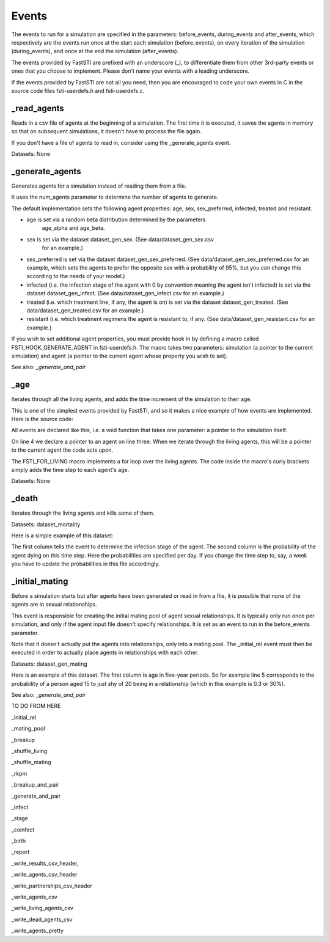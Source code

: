 .. _event-ref:

######
Events
######

The events to run for a simulation are specified in the parameters:
before_events, during_events and after_events, which respectively are the events
run once at the start each simulation (before_events), on every iteration of the
simulation (during_events), and once at the end the simulation (after_events).

The events provided by FastSTI are prefixed with an underscore (_), to
differentiate them from other 3rd-party events or ones that you choose to
implement. Please don't name your events with a leading underscore.

If the events provided by FastSTI are not all you need, then you are encouraged
to code your own events in C in the source code files fsti-userdefs.h and
fsti-userdefs.c.

************
_read_agents
************

Reads in a csv file of agents at the beginning of a simulation. The first
time it is executed, it saves the agents in memory so that on subsequent
simulations, it doesn't have to process the file again.

If you don't have a file of agents to read in, consider using the
_generate_agents event.

Datasets: None

****************
_generate_agents
****************

Generates agents for a simulation instead of reading them from a file.

It uses the num_agents parameter to determine the number of agents to
generate.

The default implementation sets the following agent properties: age, sex,
sex_preferred, infected, treated and resistant.

- age is set via a random beta distribution determined by the parameters
    age_alpha and age_beta.

- sex is set via the dataset dataset_gen_sex. (See data/dataset_gen_sex.csv
    for an example.)

- sex_preferred is set via the dataset dataset_gen_sex_preferred. (See
  data/dataset_gen_sex_preferred.csv for an example, which sets the agents to
  prefer the opposite sex with a probability of 95%, but you can change this
  according to the needs of your model.)

- infected (i.e. the infection stage of the agent with 0 by convention meaning
  the agent isn't infected) is set via the dataset dataset_gen_infect. (See
  data/dataset_gen_infect.csv for an example.)

- treated (i.e. which treatment line, if any, the agent is on) is set via the
  dataset dataset_gen_treated. (See data/dataset_gen_treated.csv for an
  example.)

- resistant (i.e. which treatment regimens the agent is resistant to, if
  any. (See data/dataset_gen_resistant.csv for an example.)

If you wish to set additional agent properties, you must provide hook in by
defining a macro called FSTI_HOOK_GENERATE_AGENT in fsti-userdefs.h. The macro
takes two parameters: simulation (a pointer to the current simulation) and
agent (a pointer to the current agent whose property you wish to set).

See also: *_generate_and_pair*

****
_age
****

Iterates through all the living agents, and adds the time increment of the
simulation to their age.

This is one of the simplest events provided by FastSTI, and so it makes a nice
example of how events are implemented. Here is the source code:

.. code-block:: C
   :linenos:

      void
      fsti_event_age(struct fsti_simulation *simulation)
      {
         struct fsti_agent *agent;
         FSTI_FOR_LIVING(*simulation, agent, {
            agent->age += simulation->time_step;
         });
      }

All events are declared like this, i.e. a void function that takes one
parameter: a pointer to the simulation itself.

On line 4 we declare a pointer to an agent on line three. When we iterate
through the living agents, this will be a pointer to the current agent the
code acts upon.

The FSTI_FOR_LIVING macro implements a for loop over the living agents.
The code inside the macro's curly brackets simply adds the time step to each
agent's age.

Datasets: None

******
_death
******

Iterates through the living agents and kills some of them.

Datasets: dataset_mortality

Here is a simple example of this dataset:

.. code-block:: none
   :linenos:

        infected;0
        0;0.00000296
        1;0.00000315
        2;0.00000315
        3;0.00000630
        4;0.001

The first column tells the event to determine the infection stage of the
agent. The second column is the probability of the agent dying on this time
step. Here the probabilities are specified per day. If you change the time
step to, say, a week you have to update the probabilities in this file
accordingly.

***************
_initial_mating
***************

Before a simulation starts but after agents have been generated or read in
from a file, it is possible that none of the agents are in sexual
relationships.

This event is responsible for creating the initial mating pool of agent sexual
relationships. It is typically only run once per simulation, and only if the
agent input file doesn't specify relationships. It is set as an event to run
in the before_events parameter.

Note that it doesn't actually put the agents into relationships, only into a
mating pool. The _initial_rel event must then be executed in order to actually
place agents in relationships with each other.

Datasets: dataset_gen_mating

Here is an example of this dataset. The first column is age in five-year
periods. So for example line 5 corresponds to the probability of a person aged
15 to just shy of 20 being in a relationship (which in this example is 0.3 or
30\%).

.. code-block:: none
   :linenos:

     age|5-YEAR;0
     0;0.0
     1;0.0
     2;0.0
     3;0.3
     4;0.35
     5;0.4
     6;0.45
     7;0.5
     8;0.5
     9;0.5
     10;0.5
     11;0.5
     12;0.4
     13;0.4
     14;0.35
     15;0.3
     16;0.25
     17;0.2
     18;0.15
     19;0.1
     20;0.5
     21;0

See also: *_generate_and_pair*


TO DO FROM HERE


_initial_rel

_mating_pool

_breakup

_shuffle_living

_shuffle_mating

_rkpm

_breakup_and_pair

_generate_and_pair

_infect

_stage

_coinfect

_birth

_report

_write_results_csv_header,

_write_agents_csv_header

_write_partnerships_csv_header

_write_agents_csv

_write_living_agents_csv

_write_dead_agents_csv

_write_agents_pretty
